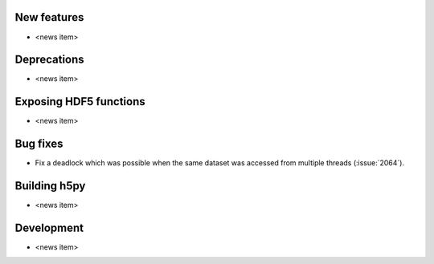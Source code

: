 New features
------------

* <news item>

Deprecations
------------

* <news item>

Exposing HDF5 functions
-----------------------

* <news item>

Bug fixes
---------

* Fix a deadlock which was possible when the same dataset was accessed from
  multiple threads (:issue:`2064`).

Building h5py
-------------

* <news item>

Development
-----------

* <news item>
